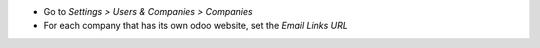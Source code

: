 * Go to *Settings > Users & Companies > Companies*
* For each company that has its own odoo website, set the `Email Links URL`
